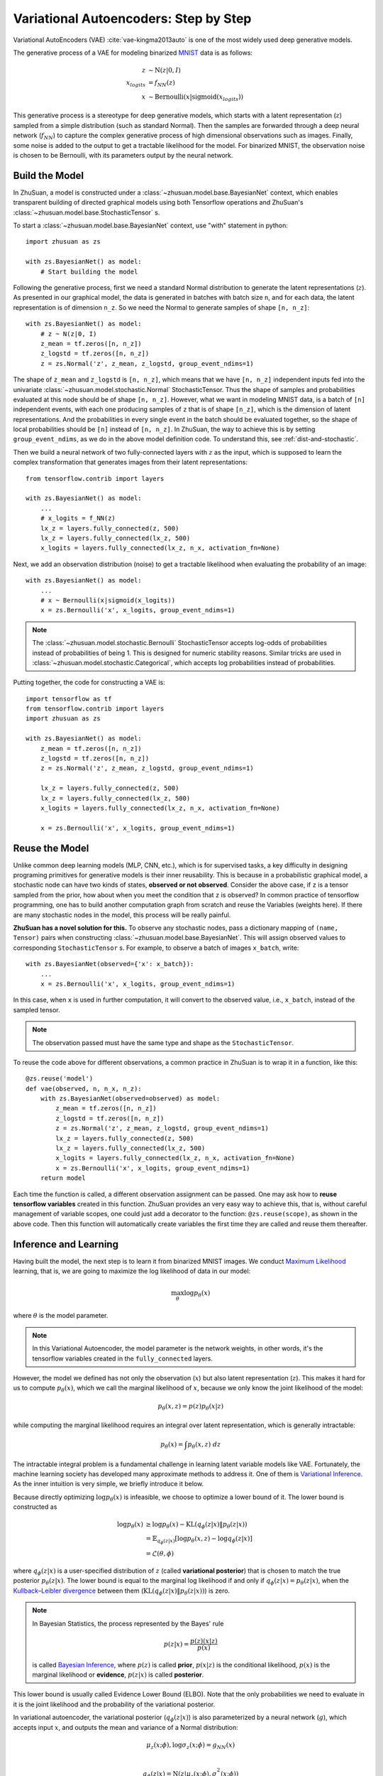 Variational Autoencoders: Step by Step
======================================

Variational AutoEncoders (VAE) :cite:`vae-kingma2013auto` is one of the most
widely used deep generative models.

The generative process of a VAE for modeling binarized
`MNIST <https://www.tensorflow.org/get_started/mnist/beginners>`_ data is as
follows:

.. math::

    z &\sim \mathrm{N}(z|0, I) \\
    x_{logits} &= f_{NN}(z) \\
    x &\sim \mathrm{Bernoulli}(x|\mathrm{sigmoid}(x_{logits}))

This generative process is a stereotype for deep generative models, which
starts with a latent representation (:math:`z`) sampled from a simple
distribution (such as standard Normal). Then the samples are forwarded through
a deep neural network (:math:`f_{NN}`) to capture the complex generative
process of high dimensional observations such as images. Finally, some noise
is added to the output to get a tractable likelihood for the model. For
binarized MNIST, the observation noise is chosen to be Bernoulli, with
its parameters output by the neural network.

Build the Model
---------------

In ZhuSuan, a model is constructed under a
:class:`~zhusuan.model.base.BayesianNet` context, which enables transparent
building of directed graphical models using both Tensorflow operations and
ZhuSuan's :class:`~zhusuan.model.base.StochasticTensor` s.

To start a :class:`~zhusuan.model.base.BayesianNet` context, use "with"
statement in python::

    import zhusuan as zs

    with zs.BayesianNet() as model:
        # Start building the model

Following the generative process, first we need a standard Normal
distribution to generate the latent representations (:math:`z`). As presented
in our graphical model, the data is generated in batches with batch size ``n``,
and for each data, the latent representation is of dimension ``n_z``. So we
need the Normal to generate samples of shape ``[n, n_z]``::

    with zs.BayesianNet() as model:
        # z ~ N(z|0, I)
        z_mean = tf.zeros([n, n_z])
        z_logstd = tf.zeros([n, n_z])
        z = zs.Normal('z', z_mean, z_logstd, group_event_ndims=1)


The shape of ``z_mean`` and ``z_logstd`` is ``[n, n_z]``, which means that
we have ``[n, n_z]`` independent inputs fed into the univariate
:class:`~zhusuan.model.stochastic.Normal` StochasticTensor. Thus the
shape of samples and probabilities evaluated at this node should be of
shape ``[n, n_z]``. However, what we want in modeling MNIST data, is a batch of
``[n]`` independent events, with each one producing samples of ``z`` that is of
shape ``[n_z]``, which is the dimension of latent representations. And the
probabilities in every single event in the batch should be evaluated together,
so the shape of local probabilities should be ``[n]`` instead of ``[n, n_z]``.
In ZhuSuan, the way to achieve this is by setting ``group_event_ndims``,
as we do in the above model definition code. To understand this, see
:ref:`dist-and-stochastic`.

Then we build a neural network of two fully-connected layers with :math:`z` as
the input, which is supposed to learn the complex transformation that
generates images from their latent representations::

    from tensorflow.contrib import layers

    with zs.BayesianNet() as model:
        ...
        # x_logits = f_NN(z)
        lx_z = layers.fully_connected(z, 500)
        lx_z = layers.fully_connected(lx_z, 500)
        x_logits = layers.fully_connected(lx_z, n_x, activation_fn=None)

Next, we add an observation distribution (noise) to get a tractable
likelihood when evaluating the probability of an image::

    with zs.BayesianNet() as model:
        ...
        # x ~ Bernoulli(x|sigmoid(x_logits))
        x = zs.Bernoulli('x', x_logits, group_event_ndims=1)

.. Note::

    The :class:`~zhusuan.model.stochastic.Bernoulli` StochasticTensor
    accepts log-odds of probabilities instead of probabilities of being 1.
    This is designed for numeric stability reasons. Similar tricks are used in
    :class:`~zhusuan.model.stochastic.Categorical`, which accepts log
    probabilities instead of probabilities.

Putting together, the code for constructing a VAE is::

    import tensorflow as tf
    from tensorflow.contrib import layers
    import zhusuan as zs

    with zs.BayesianNet() as model:
        z_mean = tf.zeros([n, n_z])
        z_logstd = tf.zeros([n, n_z])
        z = zs.Normal('z', z_mean, z_logstd, group_event_ndims=1)

        lx_z = layers.fully_connected(z, 500)
        lx_z = layers.fully_connected(lx_z, 500)
        x_logits = layers.fully_connected(lx_z, n_x, activation_fn=None)

        x = zs.Bernoulli('x', x_logits, group_event_ndims=1)

Reuse the Model
---------------

Unlike common deep learning models (MLP, CNN, etc.), which is for supervised
tasks, a key difficulty in designing programing primitives for generative
models is their inner reusability. This is because in a probabilistic
graphical model, a stochastic node can have two kinds of
states, **observed or not observed**. Consider the above case, if ``z`` is a
tensor sampled from the prior, how about when you meet the condition that ``z``
is observed? In common practice of tensorflow programming, one has to build
another computation graph from scratch and reuse the Variables (weights here).
If there are many stochastic nodes in the model, this process will be really
painful.

**ZhuSuan has a novel solution for this.** To observe any stochastic nodes,
pass a dictionary mapping of ``(name, Tensor)`` pairs when constructing
:class:`~zhusuan.model.base.BayesianNet`. This will assign observed values
to corresponding ``StochasticTensor`` s. For example, to observe
a batch of images ``x_batch``, write::

    with zs.BayesianNet(observed={'x': x_batch}):
        ...
        x = zs.Bernoulli('x', x_logits, group_event_ndims=1)

In this case, when ``x`` is used in further computation, it will convert to
the observed value, i.e., ``x_batch``, instead of the sampled tensor.

.. Note::

    The observation passed must have the same type and shape as the
    ``StochasticTensor``.

..
   With the help of both the ``BayesianNet`` context and factory pattern
   style programing.

To reuse the code above for different observations, a common practice in
ZhuSuan is to wrap it in a function, like this::

    @zs.reuse('model')
    def vae(observed, n, n_x, n_z):
        with zs.BayesianNet(observed=observed) as model:
            z_mean = tf.zeros([n, n_z])
            z_logstd = tf.zeros([n, n_z])
            z = zs.Normal('z', z_mean, z_logstd, group_event_ndims=1)
            lx_z = layers.fully_connected(z, 500)
            lx_z = layers.fully_connected(lx_z, 500)
            x_logits = layers.fully_connected(lx_z, n_x, activation_fn=None)
            x = zs.Bernoulli('x', x_logits, group_event_ndims=1)
        return model

Each time the function is called, a different observation assignment can be
passed. One may ask how to **reuse tensorflow variables** created in this
function. ZhuSuan provides an very easy way to achieve this, that is, without
careful management of variable scopes, one could just add a decorator to the
function: ``@zs.reuse(scope)``, as shown in the above code. Then this function
will automatically create variables the first time they are called and reuse
them thereafter.

Inference and Learning
----------------------

Having built the model, the next step is to learn it from binarized MNIST
images. We conduct
`Maximum Likelihood <https://en.wikipedia.org/wiki/Maximum_likelihood_estimation>`_
learning, that is, we are going to maximize the log likelihood of data in our
model:

.. math::

    \max_{\theta} \log p_{\theta}(x)

where :math:`\theta` is the model parameter.

.. note::

    In this Variational Autoencoder, the model parameter is the network
    weights, in other words, it's the tensorflow variables created in the
    ``fully_connected`` layers.

However, the model we defined has not only the observation (:math:`x`) but
also latent representation (:math:`z`). This makes it hard for us to compute
:math:`p_{\theta}(x)`, which we call the marginal likelihood of :math:`x`,
because we only know the joint likelihood of the model:

.. math::

    p_{\theta}(x, z) = p(z)p_{\theta}(x|z)

while computing the marginal likelihood requires an integral over latent
representation, which is generally intractable:

.. math::

    p_{\theta}(x) = \int p_{\theta}(x, z)\;dz

The intractable integral problem is a fundamental challenge in learning latent
variable models like VAE. Fortunately, the machine learning society has
developed many approximate methods to address it. One of them is
`Variational Inference <https://en.wikipedia.org/wiki/Variational_Bayesian_methods>`_.
As the inner intuition is very simple, we briefly introduce it below.

Because directly optimizing :math:`\log p_{\theta}(x)` is infeasible, we choose
to optimize a lower bound of it. The lower bound is constructed as

.. math::

    \log p_{\theta}(x) &\geq \log p_{\theta}(x) - \mathrm{KL}(q_{\phi}(z|x)\|p_{\theta}(z|x)) \\
    &= \mathbb{E}_{q_{\phi}(z|x)} \left[\log p_{\theta}(x, z) - \log q_{\phi}(z|x)\right] \\
    &= \mathcal{L}(\theta, \phi)

where :math:`q_{\phi}(z|x)` is a user-specified distribution of :math:`z`
(called **variational posterior**) that is chosen to match the true posterior
:math:`p_{\theta}(z|x)`. The lower bound is equal to the marginal log
likelihood if and only if :math:`q_{\phi}(z|x) = p_{\theta}(z|x)`, when the
`Kullback–Leibler divergence <https://en.wikipedia.org/wiki/Kullback%E2%80%93Leibler_divergence>`_
between them (:math:`\mathrm{KL}(q_{\phi}(z|x)\|p_{\theta}(z|x))`) is zero.

.. Note::

    In Bayesian Statistics, the process represented by the Bayes' rule

    .. math::

        p(z|x) = \frac{p(z)(x|z)}{p(x)}

    is called
    `Bayesian Inference <https://en.wikipedia.org/wiki/Bayesian_inference>`_,
    where :math:`p(z)` is called **prior**, :math:`p(x|z)` is the conditional
    likelihood, :math:`p(x)` is the marginal likelihood or **evidence**,
    :math:`p(z|x)` is called **posterior**.

This lower bound is usually called Evidence Lower Bound (ELBO). Note that the
only probabilities we need to evaluate in it is the joint likelihood and
the probability of the variational posterior.

In variational autoencoder, the variational posterior (:math:`q_{\phi}(z|x)`)
is also parameterized by a neural network (:math:`g`), which accepts input
:math:`x`, and outputs the mean and variance of a Normal distribution:

.. math::

    \mu_z(x;\phi), \log\sigma_z(x;\phi) = g_{NN}(x) \\

    q_{\phi}(z|x) = \mathrm{N}(z|\mu_z(x;\phi), \sigma^2_z(x;\phi))

In ZhuSuan, the variational posterior can also be defined as a
:class:`~zhusuan.model.base.BayesianNet`. The code for above definition is::

    @zs.reuse('variational')
    def q_net(x, n_z):
        with zs.BayesianNet() as variational:
            lz_x = layers.fully_connected(tf.to_float(x), 500)
            lz_x = layers.fully_connected(lz_x, 500)
            z_mean = layers.fully_connected(lz_x, n_z, activation_fn=None)
            z_logstd = layers.fully_connected(lz_x, n_z, activation_fn=None)
            z = zs.Normal('z', z_mean, z_logstd, group_event_ndims=1)
        return variational

There are many ways to optimize this lower bound. One of the easiest way is
to do
`stochastic gradient descent <https://en.wikipedia.org/wiki/Stochastic_gradient_descent>`_,
which is very common in deep learning literature. However, the gradient
computation here involves taking derivatives of an expectation, which
needs Monte Carlo estimation. This often induces large variance if not properly
handled.

Many solutions have been proposed to estimate the gradient of some
type of variational lower bound (ELBO or others) with relatively low variance.
To make this more automatic and easier to handle, ZhuSuan has wrapped them
all into :mod:`single functions <zhusuan.variational>`, which computes
the final objective (or surrogate cost) for users to directly take derivatives
on. This means that optimizing these objectives is equally optimizing the
corresponding variational lower bounds using the well-developed low-variance
estimator.

Here we are using the **Stochastic Gradient Variational Bayes** (SGVB)
estimator from the original paper of variational autoencoders
:cite:`vae-kingma2013auto`. This estimator takes benefits of a clever
reparameterization trick to greatly reduce the variance when estimating the
gradients of ELBO. In ZhuSuan, one can use this estimator by calling the
:func:`~zhusuan.variational.sgvb` function. The code for this part is::

    x = tf.placeholder(tf.int32, shape=[None, n_x], name='x')
    n = tf.shape(x)[0]

    def log_joint(observed):
        model = vae(observed, n, n_x, n_z)
        log_pz, log_px_z = model.local_log_prob(['z', 'x'])
        return log_pz + log_px_z

    variational = q_net(x, n_z)
    qz_samples, log_qz = variational.query('z', outputs=True,
                                           local_log_prob=True)
    lower_bound = tf.reduce_mean(
        zs.sgvb(log_joint,
                observed={'x': x},
                latent={'z': [qz_samples, log_qz]}))

.. Note::

    For readers who are interested, we provide a detailed explanation of the
    :func:`~zhusuan.variational.sgvb` estimator used here, though this is not
    required for you to use ZhuSuan's variational functionality.

    The key of SGVB estimator is a reparameterization trick, i.e., they
    reparameterize the random variable
    :math:`z\sim q_{\phi}(z|x) = \mathrm{N}(z|\mu_z(x;\phi), \sigma^2_z(x;\phi))`,
    as

    .. math::

        z = z(\epsilon; x, \phi) = \epsilon \sigma_z(x;\phi) + \mu_z(x;\phi),\; \epsilon\sim \mathrm{N}(0, I)

    In this way, the expectation can be rewritten with respect to
    :math:`\epsilon`:

    .. math::

        \mathcal{L}(\phi, \theta) &=
        \mathbb{E}_{z\sim q_{\phi}(z|x)} \left[\log p_{\theta}(x, z) - \log q_{\phi}(z|x)\right] \\
        &= \mathbb{E}_{\epsilon\sim \mathrm{N}(0, I)} \left[\log p_{\theta}(x, z(\epsilon; x, \phi)) -
        \log q_{\phi}(z(\epsilon; x, \phi)|x)\right]

    Thus the gradients with variational parameters :math:`\phi` can be
    directly exchanged into the expectation, enabling an unbiased low-variance
    Monte Carlo estimator:

    .. math::

        \nabla_{\phi} L(\phi, \theta) &=
        \mathbb{E}_{\epsilon\sim \mathrm{N}(0, I)} \nabla_{\phi} \left[\log p_{\theta}(x, z(\epsilon; x, \phi)) -
        \log q_{\phi}(z(\epsilon; x, \phi)|x)\right] \\
        &\approx \frac{1}{k}\sum_{i=1}^k \nabla_{\phi} \left[\log p_{\theta}(x, z(\epsilon_i; x, \phi)) -
        \log q_{\phi}(z(\epsilon_i; x, \phi)|x)\right]

    where :math:`\epsilon_i \sim \mathrm{N}(0, I)`

Now that we have had the objective function, the next step is to do the
stochastic gradient descent. Tensorflow provides many advanced
`optimizers <https://www.tensorflow.org/api_guides/python/train>`_
that improves the plain SGD, among which Adam
:cite:`vae-kingma2014adam` is probably the most popular one in deep learning
society. Here we are going to use Tensorflow's Adam optimizer to do the
learning::

    optimizer = tf.train.AdamOptimizer(0.001)
    infer = optimizer.minimize(-lower_bound)

Generate Images
---------------

What we've done above is to define and learn the model. To see how it
performs, we would like to let it generate some images in the learning process.
For the generating process, we remove the observation noise, i.e.,
the ``Bernoulli`` StochasticTensor. We do this by first change the model
function a little to return one more instance,
the direct output of the neural network (``x_logits``)::

    @zs.reuse('model')
    def vae(observed, n, n_x, n_z):
        with zs.BayesianNet(observed=observed) as model:
            ...
            x_logits = layers.fully_connected(lx_z, n_x, activation_fn=None)
            x = zs.Bernoulli('x', x_logits, group_event_ndims=1)
        # before change: return model
        return model, x_logits

Then we add a sigmoid function to it to get a "mean" image.
This is done by::

    n_gen = 100
    _, x_logits = vae({}, n_gen, n_x, n_z)
    x_gen = tf.reshape(tf.sigmoid(x_logits), [-1, 28, 28, 1])

Run Gradient Descent
--------------------

Now, everything is good before a run. So we could just open the Tensorflow
session, run the training loop, print statistics, and write generated
images to disk. Keep watching them and have fun :)
::

    with tf.Session() as sess:
        sess.run(tf.global_variables_initializer())

        for epoch in range(1, epoches + 1):
            np.random.shuffle(x_train)
            lbs = []
            for t in range(iters):
                x_batch = x_train[t * batch_size:(t + 1) * batch_size]
                _, lb = sess.run([infer, lower_bound],
                                 feed_dict={x: x_batch})
                lbs.append(lb)

            print('Epoch {}: Lower bound = {}'.format(
                  epoch, np.mean(lbs)))

            if epoch % save_freq == 0:
                images = sess.run(x_gen)
                name = "results/vae/vae.epoch.{}.png".format(epoch)
                utils.save_image_collections(images, name)

.. rubric:: References

.. bibliography:: refs.bib
    :style: unsrtalpha
    :keyprefix: vae-
